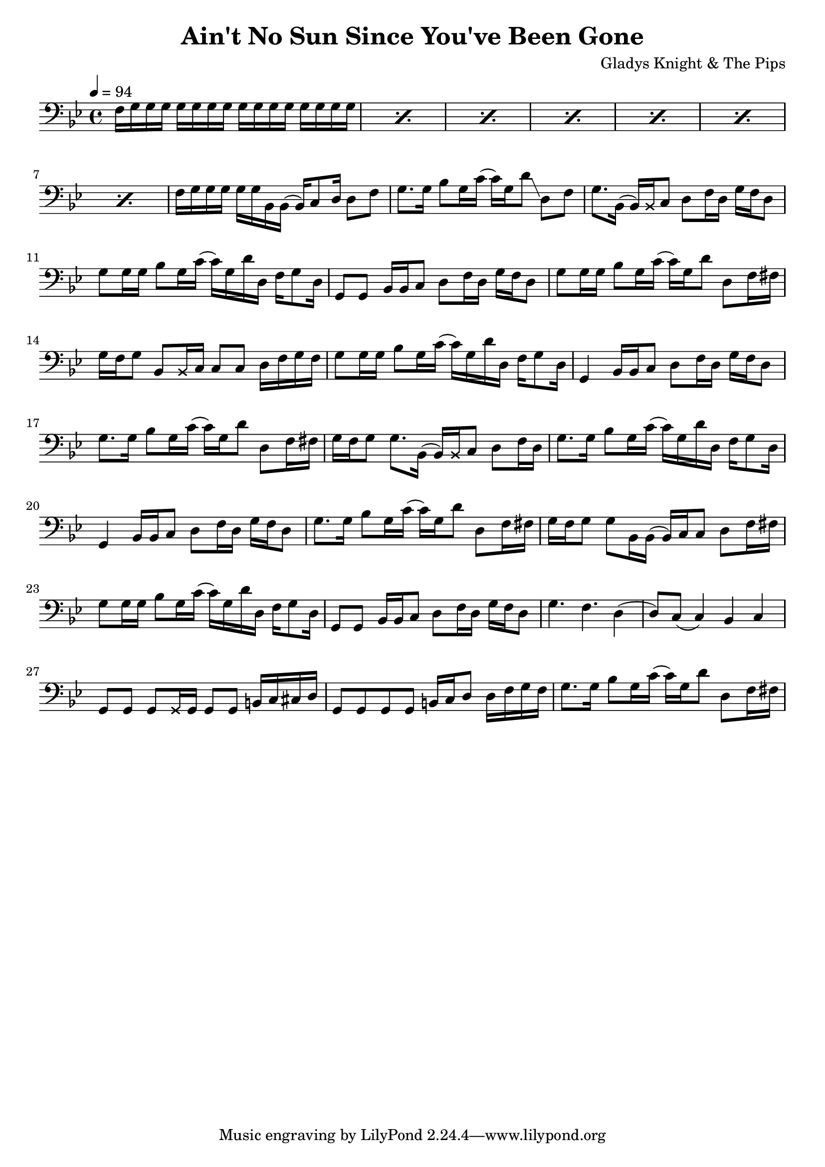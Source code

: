 % WIP
% Original transcription by Yann Lambret <yann.lambret@gmail.com>

\version "2.18.2"

\header {
  title = "Ain't No Sun Since You've Been Gone"
  composer = "Gladys Knight & The Pips"
}

bass = {
  \key g \minor
  \time 4/4
  \clef bass
  \tempo 4 = 94

  % bars 1 - 8
  \repeat percent 7 { f16 g g g g g g g g g g g g g g g } f g g g g g bes, bes,( bes,) c8 d16 d8 f |

  % bars 9 - 12
  g8. g16 bes8 g16 c'( c') g d'8\glissando d f |
  g8. bes,16( bes,) \override NoteHead.style = #'cross bes, \revert NoteHead.style c8 d f16 d g f d8 |
  g8 g16 g bes8 g16 c'( c') g d' d f g8 d16 |
  g,8 g, bes,16 bes, c8 d f16 d g f d8 |

  % bars 13 - 16
  g8 g16 g bes8 g16 c'( c') g d'8 d f16 fis |
  g16 f g8 bes,8 \override NoteHead.style = #'cross bes,16 \revert NoteHead.style c c8 c d16 f g f |
  g8 g16 g bes8 g16 c'( c') g d' d f g8 d16 |
  g,4 bes,16 bes, c8 d8 f16 d g f d8 |

  % bars 17 - 20
  g8. g16 bes8 g16 c'( c') g d'8 d8 f16 fis |
  g f g8 g8. bes,16( bes,) \override NoteHead.style = #'cross bes, \revert NoteHead.style c8 d f16 d |
  g8. g16 bes8 g16 c'( c') g d' d f16 g8 d16 |
  g,4 bes,16 bes, c8 d f16 d g f d8 |

  % bars 21 - 24
  g8. g16 bes8 g16 c'( c') g d'8 d f16 fis |
  g16 f g8 g8 bes,16 bes,( bes,) c c8 d f16 fis |
  g8 g16 g bes8 g16 c'( c') g d' d f g8 d16 | 
  g,8 g, bes,16 bes, c8 d f16 d g f d8 |

  % bars 25 - 28
  g4. f d4( |
  d8) c( c4) bes,4 c |
  g,8 g, g, \override NoteHead.style = #'cross g,16 \revert NoteHead.style g, g,8 g, b,16 c cis d |
  g,8 g, g, g, b,16 c d8 d16 f g f |

  % bars 29 - 32
  g8. g16 bes8 g16 c'( c') g d'8 d f16 fis |
}

\score {
  <<
    \new Staff \bass
  >>
  \layout {
    indent = #0
  }
}

